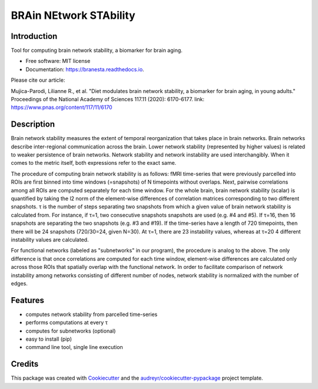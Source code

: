 =======================
BRAin NEtwork STAbility
=======================


.. image:: https://data.caltech.edu/badge/doi/10.1073/pnas.1913042117.svg
        :target: https://doi.org/10.1073/pnas.1913042117

.. image:: https://img.shields.io/pypi/v/branesta.svg
        :target: https://pypi.python.org/pypi/branesta

.. image:: https://img.shields.io/travis/BotondA/branesta.svg
        :target: https://travis-ci.com/BotondA/branesta

.. image:: https://readthedocs.org/projects/branesta/badge/?version=latest
        :target: https://branesta.readthedocs.io/en/latest/?badge=latest
        :alt: Documentation Status

.. image:: https://img.shields.io/badge/License-MIT-brightgreen.svg
     :target: https://opensource.org/licenses/MIT

Introduction
------------

Tool for computing brain network stability, a biomarker for brain aging.

* Free software: MIT license
* Documentation: https://branesta.readthedocs.io.

Please cite our article:

Mujica-Parodi, Lilianne R., et al. "Diet modulates brain network stability, a biomarker for brain aging, in young adults." Proceedings of the National Academy of Sciences 117.11 (2020): 6170-6177.
link: https://www.pnas.org/content/117/11/6170


Description
------------

Brain network stability measures the extent of temporal reorganization that takes place in brain networks. Brain networks describe inter-regional communication across the brain. Lower network stability (represented by higher values) is related to weaker persistence of brain networks. Network stability and network instability are used interchangibly. When it comes to the metric itself, both expressions refer to the exact same.

The procedure of computing brain network stability is as follows: fMRI time-series that were previously parcelled into ROIs are first binned into time windows (=snapshots) of N timepoints without overlaps. Next, pairwise correlations among all ROIs are computed separately for each time window. For the whole brain, brain network stability (scalar) is quantified by taking the l2 norm of the element-wise differences of correlation matrices corresponding to two different snapshots. τ is the number of steps separating two snapshots from which a given value of brain network stability is calculated from. For instance, if τ=1, two consecutive snapshots snapshots are used (e.g. #4 and #5). If τ=16, then 16 snapshots are separating the two snapshots (e.g. #3 and #19). If the time-series have a length of 720 timepoints, then there will be 24 snapshots (720/30=24, given N=30). At τ=1, there are 23 instability values, whereas at τ=20 4 different instability values are calculated.

For functional networks (labeled as "subnetworks" in our program), the procedure is analog to the above. The only difference is that once correlations are computed for each time window, element-wise differences are calculated only across those ROIs that spatially overlap with the functional network. In order to facilitate comparison of network instability among networks consisting of different number of nodes, network stability is normalized with the number of edges. 

Features
--------

* computes network stability from parcelled time-series
* performs computations at every τ
* computes for subnetworks (optional)
* easy to install (pip)
* command line tool, single line execution

Credits
-------

This package was created with Cookiecutter_ and the `audreyr/cookiecutter-pypackage`_ project template.

.. _Cookiecutter: https://github.com/audreyr/cookiecutter
.. _`audreyr/cookiecutter-pypackage`: https://github.com/audreyr/cookiecutter-pypackage
